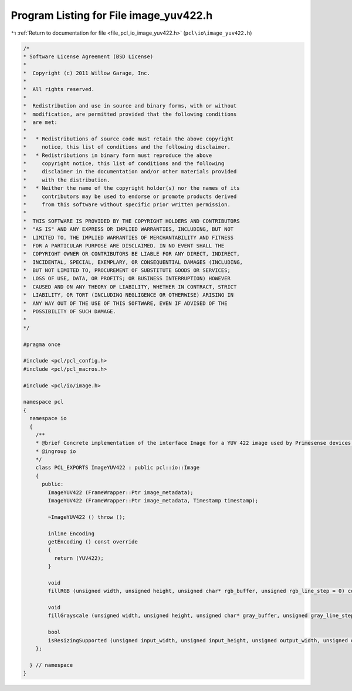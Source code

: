 
.. _program_listing_file_pcl_io_image_yuv422.h:

Program Listing for File image_yuv422.h
=======================================

|exhale_lsh| :ref:`Return to documentation for file <file_pcl_io_image_yuv422.h>` (``pcl\io\image_yuv422.h``)

.. |exhale_lsh| unicode:: U+021B0 .. UPWARDS ARROW WITH TIP LEFTWARDS

.. code-block:: cpp

   /*
   * Software License Agreement (BSD License)
   *
   *  Copyright (c) 2011 Willow Garage, Inc.
   *
   *  All rights reserved.
   *
   *  Redistribution and use in source and binary forms, with or without
   *  modification, are permitted provided that the following conditions
   *  are met:
   *
   *   * Redistributions of source code must retain the above copyright
   *     notice, this list of conditions and the following disclaimer.
   *   * Redistributions in binary form must reproduce the above
   *     copyright notice, this list of conditions and the following
   *     disclaimer in the documentation and/or other materials provided
   *     with the distribution.
   *   * Neither the name of the copyright holder(s) nor the names of its
   *     contributors may be used to endorse or promote products derived
   *     from this software without specific prior written permission.
   *
   *  THIS SOFTWARE IS PROVIDED BY THE COPYRIGHT HOLDERS AND CONTRIBUTORS
   *  "AS IS" AND ANY EXPRESS OR IMPLIED WARRANTIES, INCLUDING, BUT NOT
   *  LIMITED TO, THE IMPLIED WARRANTIES OF MERCHANTABILITY AND FITNESS
   *  FOR A PARTICULAR PURPOSE ARE DISCLAIMED. IN NO EVENT SHALL THE
   *  COPYRIGHT OWNER OR CONTRIBUTORS BE LIABLE FOR ANY DIRECT, INDIRECT,
   *  INCIDENTAL, SPECIAL, EXEMPLARY, OR CONSEQUENTIAL DAMAGES (INCLUDING,
   *  BUT NOT LIMITED TO, PROCUREMENT OF SUBSTITUTE GOODS OR SERVICES;
   *  LOSS OF USE, DATA, OR PROFITS; OR BUSINESS INTERRUPTION) HOWEVER
   *  CAUSED AND ON ANY THEORY OF LIABILITY, WHETHER IN CONTRACT, STRICT
   *  LIABILITY, OR TORT (INCLUDING NEGLIGENCE OR OTHERWISE) ARISING IN
   *  ANY WAY OUT OF THE USE OF THIS SOFTWARE, EVEN IF ADVISED OF THE
   *  POSSIBILITY OF SUCH DAMAGE.
   *
   */
   
   #pragma once
   
   #include <pcl/pcl_config.h>
   #include <pcl/pcl_macros.h>
   
   #include <pcl/io/image.h>
   
   namespace pcl
   {
     namespace io
     {
       /**
       * @brief Concrete implementation of the interface Image for a YUV 422 image used by Primesense devices.
       * @ingroup io
       */
       class PCL_EXPORTS ImageYUV422 : public pcl::io::Image
       {
         public:
           ImageYUV422 (FrameWrapper::Ptr image_metadata);
           ImageYUV422 (FrameWrapper::Ptr image_metadata, Timestamp timestamp);
   
           ~ImageYUV422 () throw ();
   
           inline Encoding
           getEncoding () const override
           {
             return (YUV422);
           }
   
           void
           fillRGB (unsigned width, unsigned height, unsigned char* rgb_buffer, unsigned rgb_line_step = 0) const override;
   
           void
           fillGrayscale (unsigned width, unsigned height, unsigned char* gray_buffer, unsigned gray_line_step = 0) const override;
         
           bool
           isResizingSupported (unsigned input_width, unsigned input_height, unsigned output_width, unsigned output_height) const override;
       };
   
     } // namespace
   }
